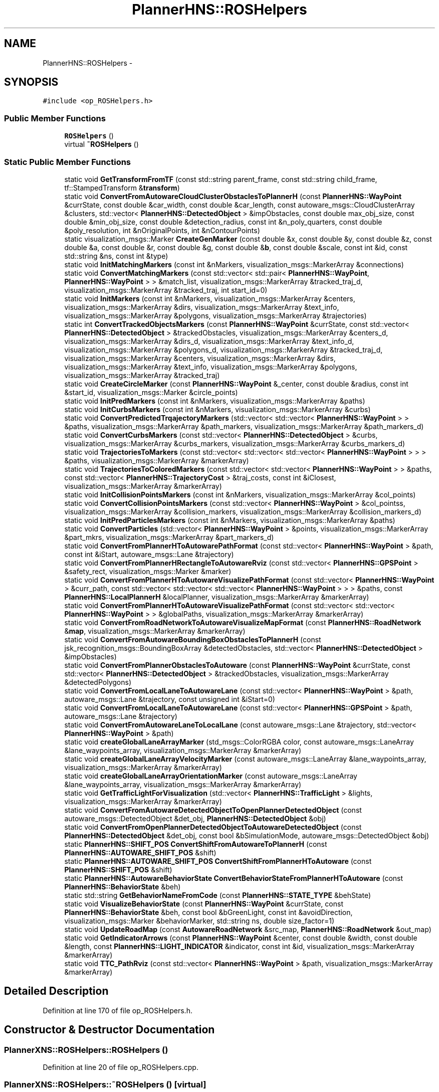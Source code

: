 .TH "PlannerHNS::ROSHelpers" 3 "Fri May 22 2020" "Autoware_Doxygen" \" -*- nroff -*-
.ad l
.nh
.SH NAME
PlannerHNS::ROSHelpers \- 
.SH SYNOPSIS
.br
.PP
.PP
\fC#include <op_ROSHelpers\&.h>\fP
.SS "Public Member Functions"

.in +1c
.ti -1c
.RI "\fBROSHelpers\fP ()"
.br
.ti -1c
.RI "virtual \fB~ROSHelpers\fP ()"
.br
.in -1c
.SS "Static Public Member Functions"

.in +1c
.ti -1c
.RI "static void \fBGetTransformFromTF\fP (const std::string parent_frame, const std::string child_frame, tf::StampedTransform &\fBtransform\fP)"
.br
.ti -1c
.RI "static void \fBConvertFromAutowareCloudClusterObstaclesToPlannerH\fP (const \fBPlannerHNS::WayPoint\fP &currState, const double &car_width, const double &car_length, const autoware_msgs::CloudClusterArray &clusters, std::vector< \fBPlannerHNS::DetectedObject\fP > &impObstacles, const double max_obj_size, const double &min_obj_size, const double &detection_radius, const int &n_poly_quarters, const double &poly_resolution, int &nOriginalPoints, int &nContourPoints)"
.br
.ti -1c
.RI "static visualization_msgs::Marker \fBCreateGenMarker\fP (const double &x, const double &y, const double &z, const double &a, const double &r, const double &g, const double &\fBb\fP, const double &scale, const int &id, const std::string &ns, const int &type)"
.br
.ti -1c
.RI "static void \fBInitMatchingMarkers\fP (const int &nMarkers, visualization_msgs::MarkerArray &connections)"
.br
.ti -1c
.RI "static void \fBConvertMatchingMarkers\fP (const std::vector< std::pair< \fBPlannerHNS::WayPoint\fP, \fBPlannerHNS::WayPoint\fP > > &match_list, visualization_msgs::MarkerArray &tracked_traj_d, visualization_msgs::MarkerArray &tracked_traj, int start_id=0)"
.br
.ti -1c
.RI "static void \fBInitMarkers\fP (const int &nMarkers, visualization_msgs::MarkerArray &centers, visualization_msgs::MarkerArray &dirs, visualization_msgs::MarkerArray &text_info, visualization_msgs::MarkerArray &polygons, visualization_msgs::MarkerArray &trajectories)"
.br
.ti -1c
.RI "static int \fBConvertTrackedObjectsMarkers\fP (const \fBPlannerHNS::WayPoint\fP &currState, const std::vector< \fBPlannerHNS::DetectedObject\fP > &trackedObstacles, visualization_msgs::MarkerArray &centers_d, visualization_msgs::MarkerArray &dirs_d, visualization_msgs::MarkerArray &text_info_d, visualization_msgs::MarkerArray &polygons_d, visualization_msgs::MarkerArray &tracked_traj_d, visualization_msgs::MarkerArray &centers, visualization_msgs::MarkerArray &dirs, visualization_msgs::MarkerArray &text_info, visualization_msgs::MarkerArray &polygons, visualization_msgs::MarkerArray &tracked_traj)"
.br
.ti -1c
.RI "static void \fBCreateCircleMarker\fP (const \fBPlannerHNS::WayPoint\fP &_center, const double &radius, const int &start_id, visualization_msgs::Marker &circle_points)"
.br
.ti -1c
.RI "static void \fBInitPredMarkers\fP (const int &nMarkers, visualization_msgs::MarkerArray &paths)"
.br
.ti -1c
.RI "static void \fBInitCurbsMarkers\fP (const int &nMarkers, visualization_msgs::MarkerArray &curbs)"
.br
.ti -1c
.RI "static void \fBConvertPredictedTrqajectoryMarkers\fP (std::vector< std::vector< \fBPlannerHNS::WayPoint\fP > > &paths, visualization_msgs::MarkerArray &path_markers, visualization_msgs::MarkerArray &path_markers_d)"
.br
.ti -1c
.RI "static void \fBConvertCurbsMarkers\fP (const std::vector< \fBPlannerHNS::DetectedObject\fP > &curbs, visualization_msgs::MarkerArray &curbs_markers, visualization_msgs::MarkerArray &curbs_markers_d)"
.br
.ti -1c
.RI "static void \fBTrajectoriesToMarkers\fP (const std::vector< std::vector< std::vector< \fBPlannerHNS::WayPoint\fP > > > &paths, visualization_msgs::MarkerArray &markerArray)"
.br
.ti -1c
.RI "static void \fBTrajectoriesToColoredMarkers\fP (const std::vector< std::vector< \fBPlannerHNS::WayPoint\fP > > &paths, const std::vector< \fBPlannerHNS::TrajectoryCost\fP > &traj_costs, const int &iClosest, visualization_msgs::MarkerArray &markerArray)"
.br
.ti -1c
.RI "static void \fBInitCollisionPointsMarkers\fP (const int &nMarkers, visualization_msgs::MarkerArray &col_points)"
.br
.ti -1c
.RI "static void \fBConvertCollisionPointsMarkers\fP (const std::vector< \fBPlannerHNS::WayPoint\fP > &col_pointss, visualization_msgs::MarkerArray &collision_markers, visualization_msgs::MarkerArray &collision_markers_d)"
.br
.ti -1c
.RI "static void \fBInitPredParticlesMarkers\fP (const int &nMarkers, visualization_msgs::MarkerArray &paths)"
.br
.ti -1c
.RI "static void \fBConvertParticles\fP (std::vector< \fBPlannerHNS::WayPoint\fP > &points, visualization_msgs::MarkerArray &part_mkrs, visualization_msgs::MarkerArray &part_markers_d)"
.br
.ti -1c
.RI "static void \fBConvertFromPlannerHToAutowarePathFormat\fP (const std::vector< \fBPlannerHNS::WayPoint\fP > &path, const int &iStart, autoware_msgs::Lane &trajectory)"
.br
.ti -1c
.RI "static void \fBConvertFromPlannerHRectangleToAutowareRviz\fP (const std::vector< \fBPlannerHNS::GPSPoint\fP > &safety_rect, visualization_msgs::Marker &marker)"
.br
.ti -1c
.RI "static void \fBConvertFromPlannerHToAutowareVisualizePathFormat\fP (const std::vector< \fBPlannerHNS::WayPoint\fP > &curr_path, const std::vector< std::vector< std::vector< \fBPlannerHNS::WayPoint\fP > > > &paths, const \fBPlannerHNS::LocalPlannerH\fP &localPlanner, visualization_msgs::MarkerArray &markerArray)"
.br
.ti -1c
.RI "static void \fBConvertFromPlannerHToAutowareVisualizePathFormat\fP (const std::vector< std::vector< \fBPlannerHNS::WayPoint\fP > > &globalPaths, visualization_msgs::MarkerArray &markerArray)"
.br
.ti -1c
.RI "static void \fBConvertFromRoadNetworkToAutowareVisualizeMapFormat\fP (const \fBPlannerHNS::RoadNetwork\fP &\fBmap\fP, visualization_msgs::MarkerArray &markerArray)"
.br
.ti -1c
.RI "static void \fBConvertFromAutowareBoundingBoxObstaclesToPlannerH\fP (const jsk_recognition_msgs::BoundingBoxArray &detectedObstacles, std::vector< \fBPlannerHNS::DetectedObject\fP > &impObstacles)"
.br
.ti -1c
.RI "static void \fBConvertFromPlannerObstaclesToAutoware\fP (const \fBPlannerHNS::WayPoint\fP &currState, const std::vector< \fBPlannerHNS::DetectedObject\fP > &trackedObstacles, visualization_msgs::MarkerArray &detectedPolygons)"
.br
.ti -1c
.RI "static void \fBConvertFromLocalLaneToAutowareLane\fP (const std::vector< \fBPlannerHNS::WayPoint\fP > &path, autoware_msgs::Lane &trajectory, const unsigned int &iStart=0)"
.br
.ti -1c
.RI "static void \fBConvertFromLocalLaneToAutowareLane\fP (const std::vector< \fBPlannerHNS::GPSPoint\fP > &path, autoware_msgs::Lane &trajectory)"
.br
.ti -1c
.RI "static void \fBConvertFromAutowareLaneToLocalLane\fP (const autoware_msgs::Lane &trajectory, std::vector< \fBPlannerHNS::WayPoint\fP > &path)"
.br
.ti -1c
.RI "static void \fBcreateGlobalLaneArrayMarker\fP (std_msgs::ColorRGBA color, const autoware_msgs::LaneArray &lane_waypoints_array, visualization_msgs::MarkerArray &markerArray)"
.br
.ti -1c
.RI "static void \fBcreateGlobalLaneArrayVelocityMarker\fP (const autoware_msgs::LaneArray &lane_waypoints_array, visualization_msgs::MarkerArray &markerArray)"
.br
.ti -1c
.RI "static void \fBcreateGlobalLaneArrayOrientationMarker\fP (const autoware_msgs::LaneArray &lane_waypoints_array, visualization_msgs::MarkerArray &markerArray)"
.br
.ti -1c
.RI "static void \fBGetTrafficLightForVisualization\fP (std::vector< \fBPlannerHNS::TrafficLight\fP > &lights, visualization_msgs::MarkerArray &markerArray)"
.br
.ti -1c
.RI "static void \fBConvertFromAutowareDetectedObjectToOpenPlannerDetectedObject\fP (const autoware_msgs::DetectedObject &det_obj, \fBPlannerHNS::DetectedObject\fP &obj)"
.br
.ti -1c
.RI "static void \fBConvertFromOpenPlannerDetectedObjectToAutowareDetectedObject\fP (const \fBPlannerHNS::DetectedObject\fP &det_obj, const bool &bSimulationMode, autoware_msgs::DetectedObject &obj)"
.br
.ti -1c
.RI "static \fBPlannerHNS::SHIFT_POS\fP \fBConvertShiftFromAutowareToPlannerH\fP (const \fBPlannerHNS::AUTOWARE_SHIFT_POS\fP &shift)"
.br
.ti -1c
.RI "static \fBPlannerHNS::AUTOWARE_SHIFT_POS\fP \fBConvertShiftFromPlannerHToAutoware\fP (const \fBPlannerHNS::SHIFT_POS\fP &shift)"
.br
.ti -1c
.RI "static \fBPlannerHNS::AutowareBehaviorState\fP \fBConvertBehaviorStateFromPlannerHToAutoware\fP (const \fBPlannerHNS::BehaviorState\fP &beh)"
.br
.ti -1c
.RI "static std::string \fBGetBehaviorNameFromCode\fP (const \fBPlannerHNS::STATE_TYPE\fP &behState)"
.br
.ti -1c
.RI "static void \fBVisualizeBehaviorState\fP (const \fBPlannerHNS::WayPoint\fP &currState, const \fBPlannerHNS::BehaviorState\fP &beh, const bool &bGreenLight, const int &avoidDirection, visualization_msgs::Marker &behaviorMarker, std::string ns, double size_factor=1)"
.br
.ti -1c
.RI "static void \fBUpdateRoadMap\fP (const \fBAutowareRoadNetwork\fP &src_map, \fBPlannerHNS::RoadNetwork\fP &out_map)"
.br
.ti -1c
.RI "static void \fBGetIndicatorArrows\fP (const \fBPlannerHNS::WayPoint\fP &center, const double &width, const double &length, const \fBPlannerHNS::LIGHT_INDICATOR\fP &indicator, const int &id, visualization_msgs::MarkerArray &markerArray)"
.br
.ti -1c
.RI "static void \fBTTC_PathRviz\fP (const std::vector< \fBPlannerHNS::WayPoint\fP > &path, visualization_msgs::MarkerArray &markerArray)"
.br
.in -1c
.SH "Detailed Description"
.PP 
Definition at line 170 of file op_ROSHelpers\&.h\&.
.SH "Constructor & Destructor Documentation"
.PP 
.SS "PlannerXNS::ROSHelpers::ROSHelpers ()"

.PP
Definition at line 20 of file op_ROSHelpers\&.cpp\&.
.SS "PlannerXNS::ROSHelpers::~ROSHelpers ()\fC [virtual]\fP"

.PP
Definition at line 24 of file op_ROSHelpers\&.cpp\&.
.SH "Member Function Documentation"
.PP 
.SS "\fBPlannerXNS::AutowareBehaviorState\fP PlannerXNS::ROSHelpers::ConvertBehaviorStateFromPlannerHToAutoware (const \fBPlannerHNS::BehaviorState\fP & beh)\fC [static]\fP"

.PP
Definition at line 1350 of file op_ROSHelpers\&.cpp\&.
.SS "void PlannerHNS::ROSHelpers::ConvertCollisionPointsMarkers (const std::vector< \fBPlannerHNS::WayPoint\fP > & col_pointss, visualization_msgs::MarkerArray & collision_markers, visualization_msgs::MarkerArray & collision_markers_d)\fC [static]\fP"

.PP
Definition at line 425 of file op_ROSHelpers\&.cpp\&.
.SS "void PlannerHNS::ROSHelpers::ConvertCurbsMarkers (const std::vector< \fBPlannerHNS::DetectedObject\fP > & curbs, visualization_msgs::MarkerArray & curbs_markers, visualization_msgs::MarkerArray & curbs_markers_d)\fC [static]\fP"

.PP
Definition at line 397 of file op_ROSHelpers\&.cpp\&.
.SS "void PlannerXNS::ROSHelpers::ConvertFromAutowareBoundingBoxObstaclesToPlannerH (const jsk_recognition_msgs::BoundingBoxArray & detectedObstacles, std::vector< \fBPlannerHNS::DetectedObject\fP > & impObstacles)\fC [static]\fP"

.PP
Definition at line 1217 of file op_ROSHelpers\&.cpp\&.
.SS "void PlannerHNS::ROSHelpers::ConvertFromAutowareCloudClusterObstaclesToPlannerH (const \fBPlannerHNS::WayPoint\fP & currState, const double & car_width, const double & car_length, const autoware_msgs::CloudClusterArray & clusters, std::vector< \fBPlannerHNS::DetectedObject\fP > & impObstacles, const double max_obj_size, const double & min_obj_size, const double & detection_radius, const int & n_poly_quarters, const double & poly_resolution, int & nOriginalPoints, int & nContourPoints)\fC [static]\fP"

.PP
Definition at line 1249 of file op_ROSHelpers\&.cpp\&.
.SS "void PlannerHNS::ROSHelpers::ConvertFromAutowareDetectedObjectToOpenPlannerDetectedObject (const autoware_msgs::DetectedObject & det_obj, \fBPlannerHNS::DetectedObject\fP & obj)\fC [static]\fP"

.PP
Definition at line 1659 of file op_ROSHelpers\&.cpp\&.
.SS "void PlannerHNS::ROSHelpers::ConvertFromAutowareLaneToLocalLane (const autoware_msgs::Lane & trajectory, std::vector< \fBPlannerHNS::WayPoint\fP > & path)\fC [static]\fP"

.PP
Definition at line 1446 of file op_ROSHelpers\&.cpp\&.
.SS "void PlannerHNS::ROSHelpers::ConvertFromLocalLaneToAutowareLane (const std::vector< \fBPlannerHNS::WayPoint\fP > & path, autoware_msgs::Lane & trajectory, const unsigned int & iStart = \fC0\fP)\fC [static]\fP"

.PP
Definition at line 1396 of file op_ROSHelpers\&.cpp\&.
.SS "void PlannerHNS::ROSHelpers::ConvertFromLocalLaneToAutowareLane (const std::vector< \fBPlannerHNS::GPSPoint\fP > & path, autoware_msgs::Lane & trajectory)\fC [static]\fP"

.PP
Definition at line 1430 of file op_ROSHelpers\&.cpp\&.
.SS "void PlannerHNS::ROSHelpers::ConvertFromOpenPlannerDetectedObjectToAutowareDetectedObject (const \fBPlannerHNS::DetectedObject\fP & det_obj, const bool & bSimulationMode, autoware_msgs::DetectedObject & obj)\fC [static]\fP"

.PP
Definition at line 1712 of file op_ROSHelpers\&.cpp\&.
.SS "void PlannerXNS::ROSHelpers::ConvertFromPlannerHRectangleToAutowareRviz (const std::vector< \fBPlannerHNS::GPSPoint\fP > & safety_rect, visualization_msgs::Marker & marker)\fC [static]\fP"

.PP
Definition at line 640 of file op_ROSHelpers\&.cpp\&.
.SS "void PlannerXNS::ROSHelpers::ConvertFromPlannerHToAutowarePathFormat (const std::vector< \fBPlannerHNS::WayPoint\fP > & path, const int & iStart, autoware_msgs::Lane & trajectory)\fC [static]\fP"

.PP
Definition at line 440 of file op_ROSHelpers\&.cpp\&.
.SS "void PlannerXNS::ROSHelpers::ConvertFromPlannerHToAutowareVisualizePathFormat (const std::vector< \fBPlannerHNS::WayPoint\fP > & curr_path, const std::vector< std::vector< std::vector< \fBPlannerHNS::WayPoint\fP > > > & paths, const \fBPlannerHNS::LocalPlannerH\fP & localPlanner, visualization_msgs::MarkerArray & markerArray)\fC [static]\fP"

.PP
Definition at line 825 of file op_ROSHelpers\&.cpp\&.
.SS "void PlannerXNS::ROSHelpers::ConvertFromPlannerHToAutowareVisualizePathFormat (const std::vector< std::vector< \fBPlannerHNS::WayPoint\fP > > & globalPaths, visualization_msgs::MarkerArray & markerArray)\fC [static]\fP"

.PP
Definition at line 899 of file op_ROSHelpers\&.cpp\&.
.SS "void PlannerXNS::ROSHelpers::ConvertFromPlannerObstaclesToAutoware (const \fBPlannerHNS::WayPoint\fP & currState, const std::vector< \fBPlannerHNS::DetectedObject\fP > & trackedObstacles, visualization_msgs::MarkerArray & detectedPolygons)\fC [static]\fP"

.PP
Definition at line 943 of file op_ROSHelpers\&.cpp\&.
.SS "void PlannerXNS::ROSHelpers::ConvertFromRoadNetworkToAutowareVisualizeMapFormat (const \fBPlannerHNS::RoadNetwork\fP & map, visualization_msgs::MarkerArray & markerArray)\fC [static]\fP"

.PP
Definition at line 464 of file op_ROSHelpers\&.cpp\&.
.SS "void PlannerHNS::ROSHelpers::ConvertMatchingMarkers (const std::vector< std::pair< \fBPlannerHNS::WayPoint\fP, \fBPlannerHNS::WayPoint\fP > > & match_list, visualization_msgs::MarkerArray & tracked_traj_d, visualization_msgs::MarkerArray & tracked_traj, int start_id = \fC0\fP)\fC [static]\fP"

.PP
Definition at line 129 of file op_ROSHelpers\&.cpp\&.
.SS "void PlannerHNS::ROSHelpers::ConvertParticles (std::vector< \fBPlannerHNS::WayPoint\fP > & points, visualization_msgs::MarkerArray & part_mkrs, visualization_msgs::MarkerArray & part_markers_d)\fC [static]\fP"

.PP
Definition at line 613 of file op_ROSHelpers\&.cpp\&.
.SS "void PlannerHNS::ROSHelpers::ConvertPredictedTrqajectoryMarkers (std::vector< std::vector< \fBPlannerHNS::WayPoint\fP > > & paths, visualization_msgs::MarkerArray & path_markers, visualization_msgs::MarkerArray & path_markers_d)\fC [static]\fP"

.PP
Definition at line 321 of file op_ROSHelpers\&.cpp\&.
.SS "\fBPlannerHNS::SHIFT_POS\fP PlannerXNS::ROSHelpers::ConvertShiftFromAutowareToPlannerH (const \fBPlannerHNS::AUTOWARE_SHIFT_POS\fP & shift)\fC [static]\fP"

.PP
Definition at line 1314 of file op_ROSHelpers\&.cpp\&.
.SS "\fBPlannerXNS::AUTOWARE_SHIFT_POS\fP PlannerXNS::ROSHelpers::ConvertShiftFromPlannerHToAutoware (const \fBPlannerHNS::SHIFT_POS\fP & shift)\fC [static]\fP"

.PP
Definition at line 1332 of file op_ROSHelpers\&.cpp\&.
.SS "int PlannerHNS::ROSHelpers::ConvertTrackedObjectsMarkers (const \fBPlannerHNS::WayPoint\fP & currState, const std::vector< \fBPlannerHNS::DetectedObject\fP > & trackedObstacles, visualization_msgs::MarkerArray & centers_d, visualization_msgs::MarkerArray & dirs_d, visualization_msgs::MarkerArray & text_info_d, visualization_msgs::MarkerArray & polygons_d, visualization_msgs::MarkerArray & tracked_traj_d, visualization_msgs::MarkerArray & centers, visualization_msgs::MarkerArray & dirs, visualization_msgs::MarkerArray & text_info, visualization_msgs::MarkerArray & polygons, visualization_msgs::MarkerArray & tracked_traj)\fC [static]\fP"

.PP
Definition at line 156 of file op_ROSHelpers\&.cpp\&.
.SS "void PlannerHNS::ROSHelpers::CreateCircleMarker (const \fBPlannerHNS::WayPoint\fP & _center, const double & radius, const int & start_id, visualization_msgs::Marker & circle_points)\fC [static]\fP"

.PP
Definition at line 288 of file op_ROSHelpers\&.cpp\&.
.SS "visualization_msgs::Marker PlannerHNS::ROSHelpers::CreateGenMarker (const double & x, const double & y, const double & z, const double & a, const double & r, const double & g, const double & b, const double & scale, const int & id, const std::string & ns, const int & type)\fC [static]\fP"

.PP
Definition at line 51 of file op_ROSHelpers\&.cpp\&.
.SS "void PlannerHNS::ROSHelpers::createGlobalLaneArrayMarker (std_msgs::ColorRGBA color, const autoware_msgs::LaneArray & lane_waypoints_array, visualization_msgs::MarkerArray & markerArray)\fC [static]\fP"

.PP
Definition at line 1488 of file op_ROSHelpers\&.cpp\&.
.SS "void PlannerHNS::ROSHelpers::createGlobalLaneArrayOrientationMarker (const autoware_msgs::LaneArray & lane_waypoints_array, visualization_msgs::MarkerArray & markerArray)\fC [static]\fP"

.PP
Definition at line 1568 of file op_ROSHelpers\&.cpp\&.
.SS "void PlannerHNS::ROSHelpers::createGlobalLaneArrayVelocityMarker (const autoware_msgs::LaneArray & lane_waypoints_array, visualization_msgs::MarkerArray & markerArray)\fC [static]\fP"

.PP
Definition at line 1520 of file op_ROSHelpers\&.cpp\&.
.SS "std::string PlannerXNS::ROSHelpers::GetBehaviorNameFromCode (const \fBPlannerHNS::STATE_TYPE\fP & behState)\fC [static]\fP"

.PP
Definition at line 1123 of file op_ROSHelpers\&.cpp\&.
.SS "void PlannerHNS::ROSHelpers::GetIndicatorArrows (const \fBPlannerHNS::WayPoint\fP & center, const double & width, const double & length, const \fBPlannerHNS::LIGHT_INDICATOR\fP & indicator, const int & id, visualization_msgs::MarkerArray & markerArray)\fC [static]\fP"

.PP
Definition at line 1870 of file op_ROSHelpers\&.cpp\&.
.SS "void PlannerHNS::ROSHelpers::GetTrafficLightForVisualization (std::vector< \fBPlannerHNS::TrafficLight\fP > & lights, visualization_msgs::MarkerArray & markerArray)\fC [static]\fP"

.PP
Definition at line 1641 of file op_ROSHelpers\&.cpp\&.
.SS "void PlannerXNS::ROSHelpers::GetTransformFromTF (const std::string parent_frame, const std::string child_frame, tf::StampedTransform & transform)\fC [static]\fP"

.PP
Definition at line 27 of file op_ROSHelpers\&.cpp\&.
.SS "void PlannerHNS::ROSHelpers::InitCollisionPointsMarkers (const int & nMarkers, visualization_msgs::MarkerArray & col_points)\fC [static]\fP"

.PP
Definition at line 415 of file op_ROSHelpers\&.cpp\&.
.SS "void PlannerHNS::ROSHelpers::InitCurbsMarkers (const int & nMarkers, visualization_msgs::MarkerArray & curbs)\fC [static]\fP"

.PP
Definition at line 311 of file op_ROSHelpers\&.cpp\&.
.SS "void PlannerHNS::ROSHelpers::InitMarkers (const int & nMarkers, visualization_msgs::MarkerArray & centers, visualization_msgs::MarkerArray & dirs, visualization_msgs::MarkerArray & text_info, visualization_msgs::MarkerArray & polygons, visualization_msgs::MarkerArray & trajectories)\fC [static]\fP"

.PP
Definition at line 75 of file op_ROSHelpers\&.cpp\&.
.SS "void PlannerHNS::ROSHelpers::InitMatchingMarkers (const int & nMarkers, visualization_msgs::MarkerArray & connections)\fC [static]\fP"

.PP
Definition at line 119 of file op_ROSHelpers\&.cpp\&.
.SS "void PlannerHNS::ROSHelpers::InitPredMarkers (const int & nMarkers, visualization_msgs::MarkerArray & paths)\fC [static]\fP"

.PP
Definition at line 301 of file op_ROSHelpers\&.cpp\&.
.SS "void PlannerHNS::ROSHelpers::InitPredParticlesMarkers (const int & nMarkers, visualization_msgs::MarkerArray & paths)\fC [static]\fP"

.PP
Definition at line 602 of file op_ROSHelpers\&.cpp\&.
.SS "void PlannerHNS::ROSHelpers::TrajectoriesToColoredMarkers (const std::vector< std::vector< \fBPlannerHNS::WayPoint\fP > > & paths, const std::vector< \fBPlannerHNS::TrajectoryCost\fP > & traj_costs, const int & iClosest, visualization_msgs::MarkerArray & markerArray)\fC [static]\fP"

.PP
Definition at line 750 of file op_ROSHelpers\&.cpp\&.
.SS "void PlannerHNS::ROSHelpers::TrajectoriesToMarkers (const std::vector< std::vector< std::vector< \fBPlannerHNS::WayPoint\fP > > > & paths, visualization_msgs::MarkerArray & markerArray)\fC [static]\fP"

.PP
Definition at line 705 of file op_ROSHelpers\&.cpp\&.
.SS "void PlannerHNS::ROSHelpers::TTC_PathRviz (const std::vector< \fBPlannerHNS::WayPoint\fP > & path, visualization_msgs::MarkerArray & markerArray)\fC [static]\fP"

.PP
Definition at line 1916 of file op_ROSHelpers\&.cpp\&.
.SS "void PlannerXNS::ROSHelpers::UpdateRoadMap (const \fBAutowareRoadNetwork\fP & src_map, \fBPlannerHNS::RoadNetwork\fP & out_map)\fC [static]\fP"

.PP
Definition at line 1767 of file op_ROSHelpers\&.cpp\&.
.SS "void PlannerHNS::ROSHelpers::VisualizeBehaviorState (const \fBPlannerHNS::WayPoint\fP & currState, const \fBPlannerHNS::BehaviorState\fP & beh, const bool & bGreenLight, const int & avoidDirection, visualization_msgs::Marker & behaviorMarker, std::string ns, double size_factor = \fC1\fP)\fC [static]\fP"

.PP
Definition at line 1169 of file op_ROSHelpers\&.cpp\&.

.SH "Author"
.PP 
Generated automatically by Doxygen for Autoware_Doxygen from the source code\&.
